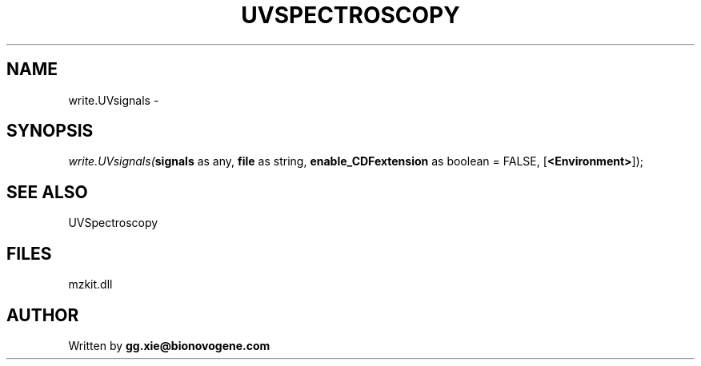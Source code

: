 .\" man page create by R# package system.
.TH UVSPECTROSCOPY 4 2000-Jan "write.UVsignals" "write.UVsignals"
.SH NAME
write.UVsignals \- 
.SH SYNOPSIS
\fIwrite.UVsignals(\fBsignals\fR as any, 
\fBfile\fR as string, 
\fBenable_CDFextension\fR as boolean = FALSE, 
[\fB<Environment>\fR]);\fR
.SH SEE ALSO
UVSpectroscopy
.SH FILES
.PP
mzkit.dll
.PP
.SH AUTHOR
Written by \fBgg.xie@bionovogene.com\fR
